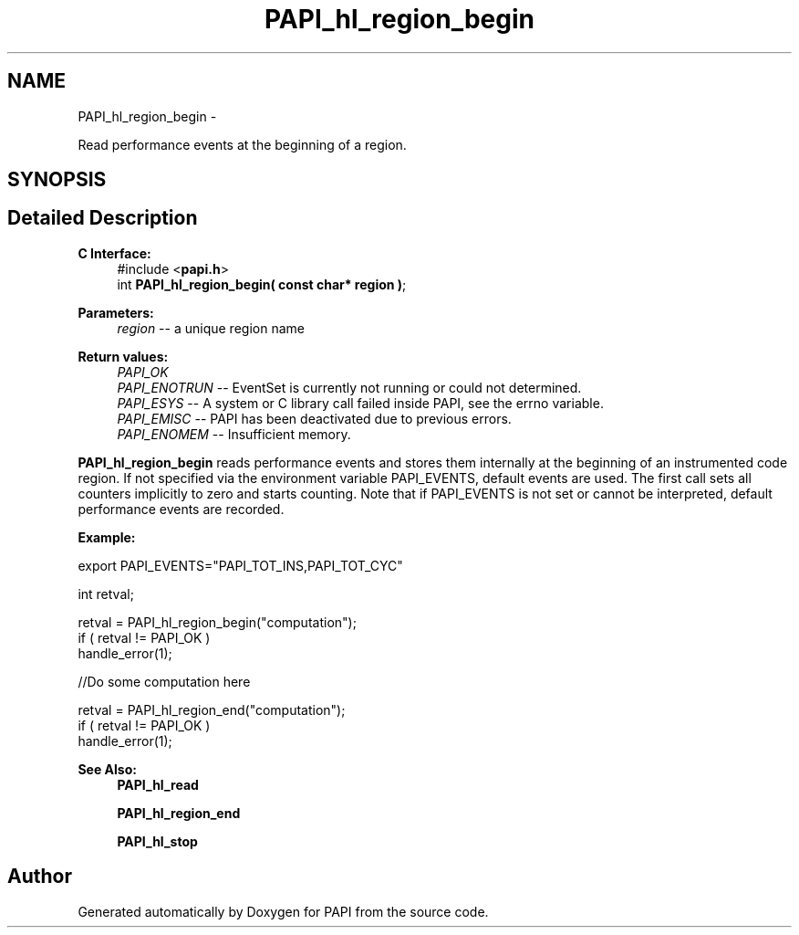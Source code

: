 .TH "PAPI_hl_region_begin" 3 "Mon Nov 14 2022" "Version 7.0.0.0" "PAPI" \" -*- nroff -*-
.ad l
.nh
.SH NAME
PAPI_hl_region_begin \- 
.PP
Read performance events at the beginning of a region\&.  

.SH SYNOPSIS
.br
.PP
.SH "Detailed Description"
.PP 

.PP
\fBC Interface:\fP
.RS 4
#include <\fBpapi\&.h\fP> 
.br
int \fBPAPI_hl_region_begin( const char* region )\fP;
.RE
.PP
\fBParameters:\fP
.RS 4
\fIregion\fP -- a unique region name
.RE
.PP
\fBReturn values:\fP
.RS 4
\fIPAPI_OK\fP 
.br
\fIPAPI_ENOTRUN\fP -- EventSet is currently not running or could not determined\&. 
.br
\fIPAPI_ESYS\fP -- A system or C library call failed inside PAPI, see the errno variable\&. 
.br
\fIPAPI_EMISC\fP -- PAPI has been deactivated due to previous errors\&. 
.br
\fIPAPI_ENOMEM\fP -- Insufficient memory\&.
.RE
.PP
\fBPAPI_hl_region_begin\fP reads performance events and stores them internally at the beginning of an instrumented code region\&. If not specified via the environment variable PAPI_EVENTS, default events are used\&. The first call sets all counters implicitly to zero and starts counting\&. Note that if PAPI_EVENTS is not set or cannot be interpreted, default performance events are recorded\&.
.PP
\fBExample:\fP
.RS 4

.RE
.PP
.PP
.nf
export PAPI_EVENTS="PAPI_TOT_INS,PAPI_TOT_CYC"
.fi
.PP
.PP
.PP
.nf
int retval;

retval = PAPI_hl_region_begin("computation");
if ( retval != PAPI_OK )
    handle_error(1);

 //Do some computation here

retval = PAPI_hl_region_end("computation");
if ( retval != PAPI_OK )
    handle_error(1);
.fi
.PP
.PP
\fBSee Also:\fP
.RS 4
\fBPAPI_hl_read\fP 
.PP
\fBPAPI_hl_region_end\fP 
.PP
\fBPAPI_hl_stop\fP 
.RE
.PP


.SH "Author"
.PP 
Generated automatically by Doxygen for PAPI from the source code\&.
